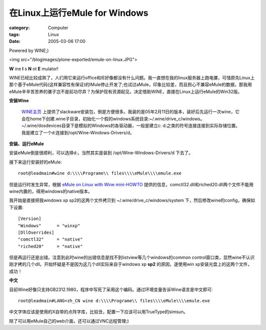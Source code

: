 ####################################################
在Linux上运行eMule for Windows
####################################################
:category: Computer
:tags: Linux
:date: 2005-03-06 17:00



Powered by WINE;)

<img src="/blogimages/plone-exported/emule-on-linux.JPG">

**W** ine **I** s **N** ot **E** mulator!

WINE已经比较成熟了，人们用它来运行office和IE好像都没有什么问题。我一直想在我的linux服务器上跑电骡，可惜原先Linux上那个基于eMule代码(这样兼容性有保证)的lMule停止开发了;也试过aMule，印象比较差，而且担心不兼容eMule的数据，那我用eMule辛辛苦苦养的骡子岂不是前功尽弃？为保护现有资源起见，决定借助WINE，直接在Linux上运行eMule的Win32版。

**安装Wine**

 `WINE主页 <http://www.winehq.com/>`_ 上提供了slackware安装包，倒是方便很多。我装的是05年2月11日的版本，装好后先运行一次wine，它会在home下创建.wine子目录，初始化一个假的windows系统目录:~/.wine/drive_c/windows。~/.wine/dosdevices目录下是模拟的Windows的各驱动器，一般是建立c: d:之类的符号连接连接到实际存储位置。我是建立了一个d:连接到/opt/Wine-Windows-Drivers/d。

**安装、运行eMule**

安装eMule倒是很顺利，可以选择d:，当然其实是装到 /opt/Wine-Windows-Drivers/d 下去了。

接下来运行安装好的eMule::

 root@leadmain#wine d:\\\\Programe\\ files\\\\eMule\\\\emule.exe

但是运行时发生异常，根据 `eMule on Linux with Wine mini-HOWTO <http://forum.emule-project.net/index.php?s=2a7cfa191e0921e7b0b67b4bcb2ccc25showtopic=42844st=0>`_ 提供的信息，comctl32.dll和riched20.dll两个文件不能用wine内置的，得用windows的native版本。

我开始是直接把我windows xp sp2的这两个文件拷贝到 ~/.wine/drive_c/windows/system 下，然后修改wine的config，确保如下设置::

 [Version]
 "Windows"      = "winxp"
 [DllOverrides]
 "comctl32"     = "native"
 "riched20"     = "native"

但是再运行还是出错。注意到此时wine的出错信息是找不到listview等几个windows的common control窗口类，显然wine不认识刚才拷的几个dll。开始怀疑是不是因为这几个dll实际来自于windows xp **sp2** 的原因，遂使用win xp安装光盘上的这两个文件，成功！

**中文**

目前Wine好像只支持GB2312.1980，程序中写死了采用这个编码。通过环境变量告诉Wine语言是中文即可::

 root@leadmain#LANG=zh_CN wine d:\\\\Programe\\ files\\\\eMule\\\\emule.exe

中文字体应该是使用的X自带的点阵字库，比较丑，配置一下应该可以用TrueType的simsun。

除了可以用eMule自己的web介面，还可以通过VNC远程管理;)